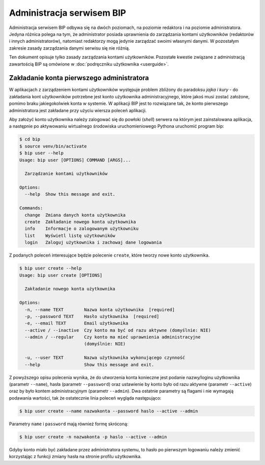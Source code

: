 Administracja serwisem BIP
==========================

Administracja serwisem BIP odbywa się na dwóch poziomach, na poziomie redaktora i na poziomie administratora. Jedyna różnica polega na tym, że administrator posiada uprawnienia do zarządzania kontami użytkowników (redaktorów i innych administratorów), natomiast redaktorzy mogą jedynie zarządzać swoimi własnymi danymi. W pozostałym zakresie zasady zarządzania danymi serwisu się nie różnią.

Ten dokument opisuje tylko zasady zarządzania kontami użytkowników. Pozostałe kwestie związane z administracją zawartością BIP są omówione w :doc:`podręczniku użytkownika <userguide>`.

Zakładanie konta pierwszego administratora
------------------------------------------

W aplikacjach z zarządzeniem kontami użytkowników występuje problem zbliżony do paradoksu *jajka i kury* - do zakładania kont użytkowników potrzebne jest konto użytkownika administracyjnego, które jakoś musi zostać założone, pomimo braku jakiegokolwiek konta w systemie. W aplikacji BIP jest to rozwiązane tak, że konto pierwszego administratora jest zakładane przy użyciu wiersza poleceń aplikacji.

Aby założyć konto użytkownika należy zalogować się do powłoki (*shell*) serwera na którym jest zainstalowana aplikacja, a następnie po aktywowaniu wirtualnego środowiska uruchomieniowego Pythona uruchomić program bip:

.. code-block:: shell-session

    $ cd bip
    $ source venv/bin/activate
    $ bip user --help
    Usage: bip user [OPTIONS] COMMAND [ARGS]...

      Zarządzanie kontami użytkowników

    Options:
      --help  Show this message and exit.

    Commands:
      change  Zmiana danych konta użytkownika
      create  Zakładanie nowego konta użytkownika
      info    Informacje o zalogowanym użytkowniku
      list    Wyświetl listę użytkowników
      login   Zaloguj użytkownika i zachowaj dane logowania

Z podanych poleceń interesujące będzie polecenie ``create``, które tworzy nowe konto użytkownika.

.. code-block:: shell-session

    $ bip user create --help
    Usage: bip user create [OPTIONS]

      Zakładanie nowego konta użytkownika

    Options:
      -n, --name TEXT        Nazwa konta użytkownika  [required]
      -p, --password TEXT    Hasło użytkownika  [required]
      -e, --email TEXT       Email użytkownika
      --active / --inactive  Czy konto ma być od razu aktywne (domyślnie: NIE)
      --admin / --regular    Czy konto ma mieć uprawnienia administracyjne
                             (domyślnie: NIE)

      -u, --user TEXT        Nazwa użytkownika wykonującego czynność
      --help                 Show this message and exit.

Z powyższego opisu polecenia wynika, że do utworzenia konta konieczne jest podanie nazwy/loginu użytkownika (parametr ``--name``), hasła (parametr ``--password``) oraz ustawienie by konto było od razu aktywne (parametr ``--active``) oraz by było kontem administracyjnym (parametr ``--admin``). Dwa ostatnie parametry są flagami i nie wymagają podawania wartości, tak że ostatecznie linia poleceń wygląda następująco:

.. code-block:: shell-session

    $ bip user create --name nazwakonta --password haslo --active --admin

Parametry ``name`` i ``password`` mają również formę skróconą:

.. code-block:: shell-session

    $ bip user create -n nazwakonta -p haslo --active --admin

Gdyby konto miało być zakładane przez administratora systemu, to hasło po pierwszym logowaniu należy zmienić korzystając z funkcji zmiany hasła na stronie profilu użytkownika.
